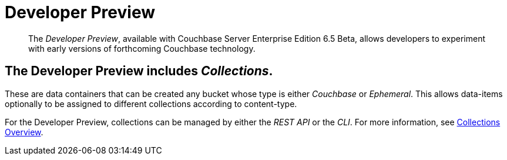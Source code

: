 = Developer Preview

[abstract]
The _Developer Preview_, available with Couchbase Server Enterprise Edition 6.5 Beta, allows developers to experiment with early versions of forthcoming Couchbase technology.

[#Collections]
== The Developer Preview includes _Collections_.
These are data containers that can be created any bucket whose type is either _Couchbase_ or _Ephemeral_.
This allows data-items optionally to be assigned to different collections according to content-type.

For the Developer Preview, collections can be managed by either the _REST API_ or the _CLI_.
For more information, see xref:developer-preview/collections/collections-overview.adoc[Collections Overview].
